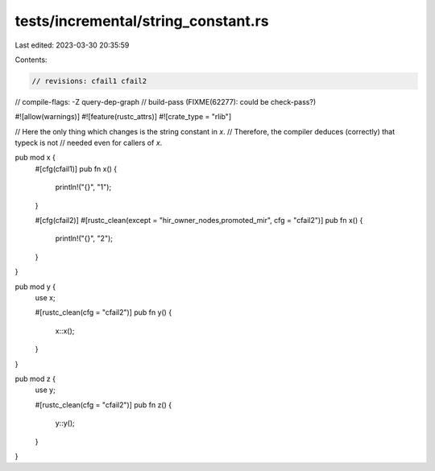 tests/incremental/string_constant.rs
====================================

Last edited: 2023-03-30 20:35:59

Contents:

.. code-block:: rs

    // revisions: cfail1 cfail2
// compile-flags: -Z query-dep-graph
// build-pass (FIXME(62277): could be check-pass?)

#![allow(warnings)]
#![feature(rustc_attrs)]
#![crate_type = "rlib"]

// Here the only thing which changes is the string constant in `x`.
// Therefore, the compiler deduces (correctly) that typeck is not
// needed even for callers of `x`.

pub mod x {
    #[cfg(cfail1)]
    pub fn x() {
        println!("{}", "1");
    }

    #[cfg(cfail2)]
    #[rustc_clean(except = "hir_owner_nodes,promoted_mir", cfg = "cfail2")]
    pub fn x() {
        println!("{}", "2");
    }
}

pub mod y {
    use x;

    #[rustc_clean(cfg = "cfail2")]
    pub fn y() {
        x::x();
    }
}

pub mod z {
    use y;

    #[rustc_clean(cfg = "cfail2")]
    pub fn z() {
        y::y();
    }
}


